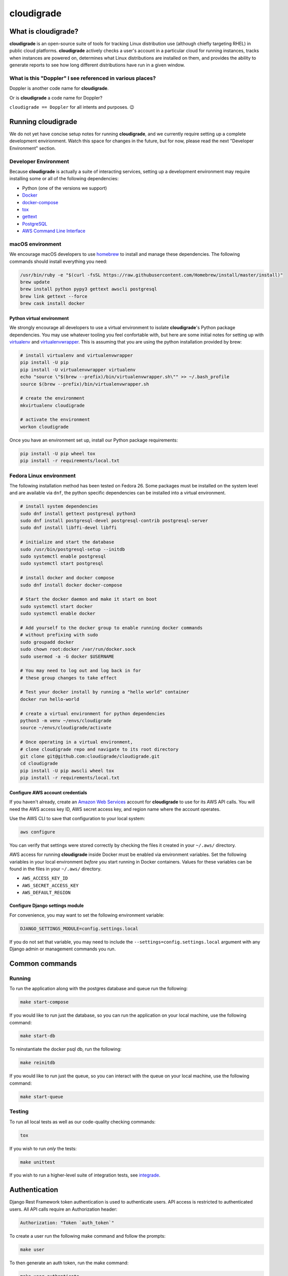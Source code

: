 ***********
cloudigrade
***********

|license| |Build Status| |codecov| |Updates| |Python 3|


What is cloudigrade?
====================

**cloudigrade** is an open-source suite of tools for tracking Linux
distribution use (although chiefly targeting RHEL) in public cloud platforms.
**cloudigrade** actively checks a user's account in a particular cloud for
running instances, tracks when instances are powered on, determines what Linux
distributions are installed on them, and provides the ability to generate
reports to see how long different distributions have run in a given window.


What is this "Doppler" I see referenced in various places?
----------------------------------------------------------

Doppler is another code name for **cloudigrade**.

Or is **cloudigrade** a code name for Doppler?

``cloudigrade == Doppler`` for all intents and purposes. 😉


Running cloudigrade
===================

We do not yet have concise setup notes for running **cloudigrade**, and we
currently require setting up a complete development envirionment. Watch this
space for changes in the future, but for now, please read the next "Developer
Environment" section.


Developer Environment
---------------------

Because **cloudigrade** is actually a suite of interacting services, setting up
a development environment may require installing some or all of the following
dependencies:

-  Python (one of the versions we support)
-  `Docker <https://www.docker.com/community-edition#/download>`_
-  `docker-compose <https://docs.docker.com/compose/install/>`_
-  `tox <https://tox.readthedocs.io/>`_
-  `gettext <https://www.gnu.org/software/gettext/>`_
-  `PostgreSQL <https://www.postgresql.org/download/>`_
-  `AWS Command Line Interface <https://aws.amazon.com/cli/>`_


macOS environment
------------------

We encourage macOS developers to use `homebrew <https://brew.sh/>`_ to install
and manage these dependencies. The following commands should install everything
you need:

.. code-block:: bash

    /usr/bin/ruby -e "$(curl -fsSL https://raw.githubusercontent.com/Homebrew/install/master/install)"
    brew update
    brew install python pypy3 gettext awscli postgresql
    brew link gettext --force
    brew cask install docker


Python virtual environment
~~~~~~~~~~~~~~~~~~~~~~~~~~

We strongly encourage all developers to use a virtual environment to isolate
**cloudigrade**\ 's Python package dependencies. You may use whatever tooling
you feel confortable with, but here are some initial notes for setting up with
`virtualenv <https://pypi.python.org/pypi/virtualenv>`_ and `virtualenvwrapper
<https://pypi.python.org/pypi/virtualenvwrapper>`_. This is assuming that you
are using the python installation provided by brew:

.. code-block:: bash

    # install virtualenv and virtualenvwrapper
    pip install -U pip
    pip install -U virtualenvwrapper virtualenv
    echo "source \"$(brew --prefix)/bin/virtualenvwrapper.sh\"" >> ~/.bash_profile
    source $(brew --prefix)/bin/virtualenvwrapper.sh

    # create the environment
    mkvirtualenv cloudigrade

    # activate the environment
    workon cloudigrade

Once you have an environment set up, install our Python package requirements:

.. code-block:: sh

    pip install -U pip wheel tox
    pip install -r requirements/local.txt


Fedora Linux environment
------------------------

The following installation method has been tested on Fedora 26. Some packages
must be installed on the system level and are available via ``dnf``, the python
specific dependencies can be installed into a virtual environment.

.. code-block:: bash

    # install system dependencies
    sudo dnf install gettext postgresql python3
    sudo dnf install postgresql-devel postgresql-contrib postgresql-server
    sudo dnf install libffi-devel libffi

    # initialize and start the database
    sudo /usr/bin/postgresql-setup --initdb
    sudo systemctl enable postgresql
    sudo systemctl start postgresql

    # install docker and docker compose
    sudo dnf install docker docker-compose

    # Start the docker daemon and make it start on boot
    sudo systemctl start docker
    sudo systemctl enable docker

    # Add yourself to the docker group to enable running docker commands
    # without prefixing with sudo
    sudo groupadd docker
    sudo chown root:docker /var/run/docker.sock
    sudo usermod -a -G docker $USERNAME

    # You may need to log out and log back in for
    # these group changes to take effect

    # Test your docker install by running a "hello world" container
    docker run hello-world

    # create a virtual environment for python dependencies
    python3 -m venv ~/envs/cloudigrade
    source ~/envs/cloudigrade/activate

    # Once operating in a virtual environment,
    # clone cloudigrade repo and navigate to its root directory
    git clone git@github.com:cloudigrade/cloudigrade.git
    cd cloudigrade
    pip install -U pip awscli wheel tox
    pip install -r requirements/local.txt


Configure AWS account credentials
~~~~~~~~~~~~~~~~~~~~~~~~~~~~~~~~~

If you haven't already, create an `Amazon Web Services
<https://aws.amazon.com/>`_ account for **cloudigrade** to use for its AWS API
calls. You will need the AWS access key ID, AWS secret access key, and region
name where the account operates.

Use the AWS CLI to save that configuration to your local system:

.. code-block:: bash

    aws configure

You can verify that settings were stored correctly by checking the files it
created in your ``~/.aws/`` directory.

AWS access for running **cloudigrade** inside Docker must be enabled via
environment variables. Set the following variables in your local environment
*before* you start running in Docker containers. Values for these variables can
be found in the files in your ``~/.aws/`` directory.

-  ``AWS_ACCESS_KEY_ID``
-  ``AWS_SECRET_ACCESS_KEY``
-  ``AWS_DEFAULT_REGION``


Configure Django settings module
~~~~~~~~~~~~~~~~~~~~~~~~~~~~~~~~

For convenience, you may want to set the following environment variable:

.. code-block:: sh

    DJANGO_SETTINGS_MODULE=config.settings.local

If you do not set that variable, you may need to include the
``--settings=config.settings.local`` argument with any Django admin or
management commands you run.


Common commands
===============


Running
-------

To run the application along with the postgres database and queue run the following:

.. code-block:: sh

    make start-compose

If you would like to run just the database, so you can run the application on
your local machine, use the following command:

.. code-block:: sh

    make start-db

To reinstantiate the docker psql db, run the following:

.. code-block:: sh

    make reinitdb

If you would like to run just the queue, so you can interact with the queue on
your local machine, use the following command:

.. code-block:: sh

    make start-queue


Testing
-------

To run all local tests as well as our code-quality checking commands:

.. code-block:: sh

    tox

If you wish to run *only* the tests:

.. code-block:: sh

    make unittest

If you wish to run a higher-level suite of integration tests, see `integrade
<https://github.com/cloudigrade/integrade>`_.


Authentication
==============

Django Rest Framework token authentication is used to authenticate users. API
access is restricted to authenticated users. All API calls require an
Authorization header:

.. code-block::

    Authorization: "Token `auth_token`"

To create a user run the following make command and follow the prompts:

.. code-block:: sh

    make user

To then generate an auth token, run the make command:

.. code-block:: sh

    make user-authenticate

This auth token can be supplied in the Authorization header.


Message Broker
==============

RabbitMQ is used to broker messages between **cloudigrade** and inspectigrade
services. There are multiple Python packages available to interact with
RabbitMQ; the officially recommended packaged is `Pika
<https://pika.readthedocs.io/en/latest/>`_. Both services serve as producers
and consumers of the message queue. The **cloudigrade** docker-compose file
requires that a password environment variable be set for the RabbitMQ user.
Make sure that the following has been set in your local environment before
starting

.. code-block:: sh

    RABBITMQ_DEFAULT_PASS

The RabbitMQ container can persist message data in the **cloudigrade**
directory. To purge this data use

.. code-block:: sh

    make remove-compose-queue


.. |license| image:: https://img.shields.io/github/license/cloudigrade/cloudigrade.svg
   :target: https://github.com/cloudigrade/cloudigrade/blob/master/LICENSE
.. |Build Status| image:: https://travis-ci.org/cloudigrade/cloudigrade.svg?branch=master
   :target: https://travis-ci.org/cloudigrade/cloudigrade
.. |codecov| image:: https://codecov.io/gh/cloudigrade/cloudigrade/branch/master/graph/badge.svg
   :target: https://codecov.io/gh/cloudigrade/cloudigrade
.. |Updates| image:: https://pyup.io/repos/github/cloudigrade/cloudigrade/shield.svg
   :target: https://pyup.io/repos/github/cloudigrade/cloudigrade/
.. |Python 3| image:: https://pyup.io/repos/github/cloudigrade/cloudigrade/python-3-shield.svg
   :target: https://pyup.io/repos/github/cloudigrade/cloudigrade/
